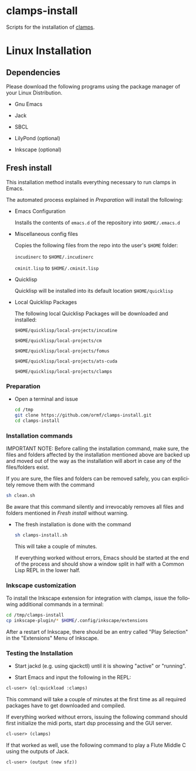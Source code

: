 #+LANGUAGE: de
#+OPTIONS: html5-fancy:t
#+OPTIONS: toc:nil
#+OPTIONS: tex:t
#+HTML_DOCTYPE: xhtml5
#+HTML_HEAD: <link rel="stylesheet" type="text/css" href="/home/orm/.config/emacs/org-mode/ox-custom/css/org-manual-style.css" />
#+INFOJS_OPT: path:scripts/org-info-de.js
#+LATEX_CLASS_OPTIONS: [a4paper]
#+LATEX: \setlength\parindent{0pt}
#+LATEX_HEADER: \usepackage[top=0.5cm, left=2cm, bottom=0.5cm, right=2cm]{geometry}
#+LATEX_HEADER: \usepackage{fontspec} % For loading fonts
#+LATEX_HEADER: \defaultfontfeatures{Mapping=tex-text}
#+LATEX_HEADER: \setmainfont[Scale=0.9]{Calibri}
#+LATEX_HEADER: \setsansfont[Scale=0.9]{Calibri}[Scale=MatchLowercase]
#+LATEX_HEADER: \setmonofont[Scale=0.7]{DejaVu Sans Mono}[Scale=MatchLowercase]

* clamps-install

  Scripts for the installation of [[https://github.com/ormf/clamps][clamps]].

* Linux Installation
** Dependencies
   Please download the following programs using the package manager
   of your Linux Distribution.

   - Gnu Emacs

   - Jack

   - SBCL

   - LilyPond (optional)

   - Inkscape (optional)
     
** Fresh install

   This installation method installs everything necessary to run
   clamps in Emacs.

   The automated process explained in [[Preparation]] will install the
   following:

   - Emacs Configuration

     Installs the contents of =emacs.d= of the repository into
     =$HOME/.emacs.d=

   - Miscellaneous config files

     Copies the following files from the repo into the user's =$HOME=
     folder:

     =incudinerc= to =$HOME/.incudinerc=

     =cminit.lisp= to =$HOME/.cminit.lisp=

   - Quicklisp

     Quicklisp will be installed into its default location
     =$HOME/quicklisp=
   
   - Local Quicklisp Packages

     The following local Quicklisp Packages will be downloaded and
     installed:

     =$HOME/quicklisp/local-projects/incudine=
   
     =$HOME/quicklisp/local-projects/cm=

     =$HOME/quicklisp/local-projects/fomus=
   
     =$HOME/quicklisp/local-projects/ats-cuda=

     =$HOME/quicklisp/local-projects/clamps=

*** Preparation

    - Open a terminal and issue
      #+BEGIN_SRC sh
        cd /tmp
        git clone https://github.com/ormf/clamps-install.git
        cd clamps-install
      #+END_SRC

*** Installation commands

    IMPORTANT NOTE: Before calling the installation command, make
    sure, the files and folders affected by the installation mentioned
    above are backed up and moved out of the way as the installation
    will abort in case any of the files/folders exist.

    If you are sure, the files and folders can be removed safely, you
    can explicitely remove them with the command

    #+BEGIN_SRC sh
      sh clean.sh
    #+END_SRC

    Be aware that this command silently and irrevocably removes all
    files and folders mentioned in [[Fresh install]] without warning.

    - The fresh installation is done with the command

      #+BEGIN_SRC sh
        sh clamps-install.sh
      #+END_SRC

      This will take a couple of minutes.

      If everything worked without errors, Emacs should be started at
      the end of the process and should show a window split in half
      with a Common Lisp REPL in the lower half.

*** Inkscape customization

    To install the Inkscape extension for integration with clamps,
    issue the following additional commands in a terminal:
    
    #+BEGIN_SRC sh
      cd /tmp/clamps-install
      cp inkscape-plugin/* $HOME/.config/inkscape/extensions
    #+END_SRC

    After a restart of Inkscape, there should be an entry called "Play
    Selection" in the "Extensions" Menu of Inkscape.

*** Testing the Installation

    - Start jackd (e.g. using qjackctl) until it is showing "active"
      or "running".

    - Start Emacs and input the following in the REPL:

    #+BEGIN_SRC lisp
      cl-user> (ql:quickload :clamps)
    #+END_SRC

    This command will take a couple of minutes at the first time as
    all required packages have to get downloaded and compiled.

    If everything worked without errors, issuing the following
    command should first initialize the midi ports, start dsp
    processing and the GUI server.

    #+BEGIN_SRC lisp
      cl-user> (clamps)
    #+END_SRC

    If that worked as well, use the following command to play a Flute
    Middle C using the outputs of Jack.

    #+BEGIN_SRC lisp
      cl-user> (output (new sfz))
    #+END_SRC

